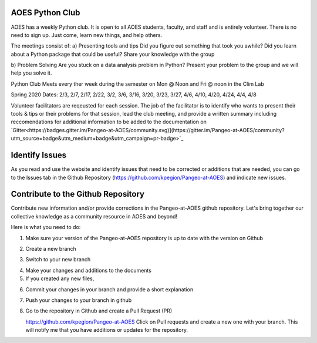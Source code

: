 AOES Python Club
##################

AOES has a weekly Python club. It is open to all AOES students, faculty, and staff and is entirely volunteer. There is no need to sign up.  Just come, learn new things, and help others.

The meetings consist of:
a) Presenting tools and tips
Did you figure out something that took you awhile?  Did you learn about a Python package that could be useful?  Share your knowledge with the group

b) Problem Solving 
Are you stuck on a data analysis problem in Python?  Present your problem to the group and we will help you solve it.

Python Club Meets every ther week during the semester on Mon @ Noon and Fri @ noon in the Clim Lab

Spring 2020 Dates: 2/3, 2/7, 2/17, 2/22, 3/2, 3/6, 3/16, 3/20, 3/23, 3/27, 4/6, 4/10, 4/20, 4/24, 4/4, 4/8

Volunteer facilitators are reqeusted for each session. The job of the facilitator is to identify who wants to present their tools & tips or their problems for that session, lead the club meeting, and provide a written summary including  reccomendations for additional information to be added to the documentation on `Gitter<https://badges.gitter.im/Pangeo-at-AOES/community.svg)](https://gitter.im/Pangeo-at-AOES/community?utm_source=badge&utm_medium=badge&utm_campaign=pr-badge>`_

Identify Issues
################

As you read and use the website and identify issues that need to be corrected or additions that are needed, you can go to the Issues tab in the Github Repository (https://github.com/kpegion/Pangeo-at-AOES) and indicate new issues.


Contribute to the Github Repository
###################################

Contribute new information and/or provide corrections in the Pangeo-at-AOES github repository.  Let's bring together our collective knowledge as a community resource in AOES and beyond!

Here is what you need to do:

1. Make sure your version of the Pangeo-at-AOES repository is up to date with the version on Github

.. code-block:: bash
   git pull master

2. Create a new branch

.. code-block:: bash
   git clone my-branch

3. Switch to your new branch

.. code-block:: bash
   git branch my-branch

4. Make your changes and additions to the documents

5. If you created any new files,

.. code-block:: bash
   git add new-file.rst

6. Commit your changes in your branch and provide a short explanation

.. code-block:: bash
   git commit -a -m 'added file new-file.rst'

7. Push your changes to your branch in github

.. code-block:: bash
   git push origin my-branch

8. Go to the repository in Github and create a Pull Request (PR)

   https://github.com/kpegion/Pangeo-at-AOES
   Click on Pull requests and create a new one with your branch.  
   This will notify me that you have additions or updates for the repository.
